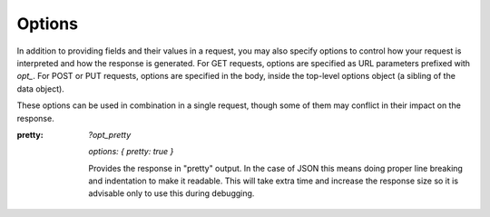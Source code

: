 .. _options:

Options
=========

In addition to providing fields and their values in a request, you may also
specify options to control how your request is interpreted and how the
response is generated.  For GET requests, options are specified as URL
parameters prefixed with `opt_`.  For POST or PUT requests, options are
specified in the body, inside the top-level options object (a sibling of the
data object).

These options can be used in combination in a single request, though some of
them may conflict in their impact on the response.

:pretty:
  `?opt_pretty`

  `options: { pretty: true }` 

  Provides the response in "pretty" output.  In the case of JSON this means
  doing proper line breaking and indentation to make it readable.  This will
  take extra time and increase the response size so it is advisable only to
  use this during debugging.
